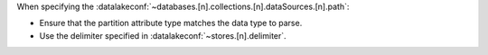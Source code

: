 When specifying the 
:datalakeconf:`~databases.[n].collections.[n].dataSources.[n].path`:
   
- Ensure that the partition attribute type matches the data type to parse.
- Use the delimiter specified in :datalakeconf:`~stores.[n].delimiter`.